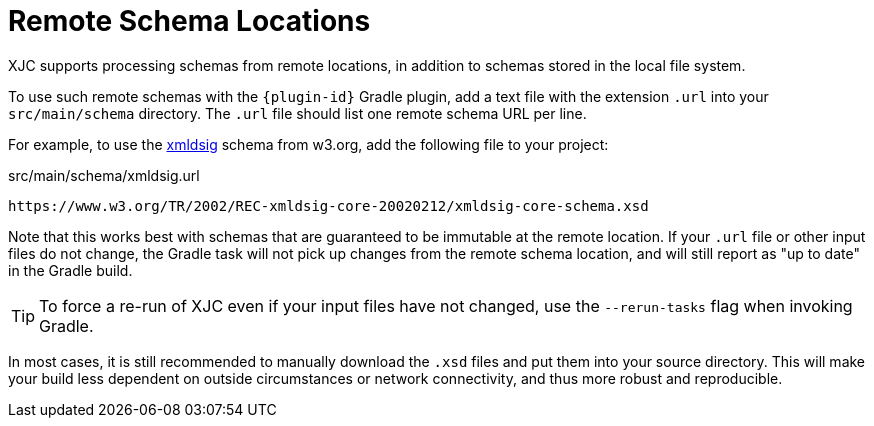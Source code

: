 = Remote Schema Locations

XJC supports processing schemas from remote locations, in addition to schemas stored in the
local file system.

To use such remote schemas with the `{plugin-id}` Gradle plugin, add a text file
with the extension `.url` into your `src/main/schema` directory. The `.url` file should list
one remote schema URL per line.

For example, to use the link:https://www.w3.org/TR/xmldsig-core/[xmldsig] schema from w3.org,
add the following file to your project:

[source,text]
.src/main/schema/xmldsig.url
----
https://www.w3.org/TR/2002/REC-xmldsig-core-20020212/xmldsig-core-schema.xsd
----

Note that this works best with schemas that are guaranteed to be immutable at the remote
location. If your `.url` file or other input files do not change, the Gradle task will not
pick up changes from the remote schema location, and will still report as "up to date" in the
Gradle build.

TIP: To force a re-run of XJC even if your input files have not changed, use the `--rerun-tasks`
flag when invoking Gradle.

In most cases, it is still recommended to manually download the `.xsd` files and put them into
your source directory. This will make your build less dependent on outside circumstances or network
connectivity, and thus more robust and reproducible.
